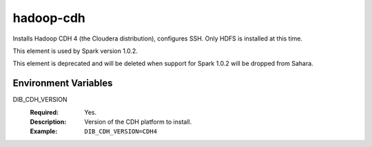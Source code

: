 ==========
hadoop-cdh
==========

Installs Hadoop CDH 4 (the Cloudera distribution), configures SSH.
Only HDFS is installed at this time.

This element is used by Spark version 1.0.2.

This element is deprecated and will be deleted when support for Spark 1.0.2
will be dropped from Sahara.


Environment Variables
---------------------

DIB_CDH_VERSION
  :Required: Yes.
  :Description: Version of the CDH platform to install.
  :Example: ``DIB_CDH_VERSION=CDH4``

